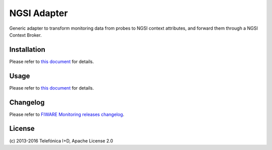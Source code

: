
==============
 NGSI Adapter
==============

Generic adapter to transform monitoring data from probes to NGSI context
attributes, and forward them through a NGSI Context Broker.


Installation
============

Please refer to `this document </README.rst#build-and-install>`_ for details.


Usage
=====

Please refer to `this document </README.rst#running>`_ for details.


Changelog
=========

Please refer to `FIWARE Monitoring releases changelog`__.

__ `changelog`_
.. _changelog: https://github.com/telefonicaid/fiware-monitoring/releases


License
=======

\(c) 2013-2016 Telefónica I+D, Apache License 2.0
